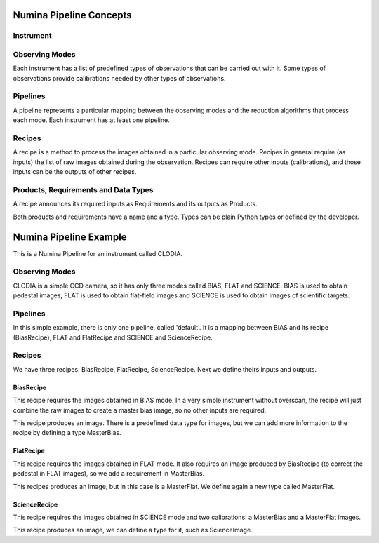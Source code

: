 

Numina Pipeline Concepts
========================

Instrument
----------


Observing Modes
---------------
Each instrument has a list of predefined types of observations that can be
carried out with it. Some types of observations provide calibrations needed by
other types of observations.

Pipelines
---------
A pipeline represents a particular mapping between the observing modes and the
reduction algorithms that process each mode. Each instrument has at least one
pipeline.

Recipes
-------
A recipe is a method to process the images obtained in a particular observing
mode. Recipes in general require (as inputs) the list of raw images obtained 
during the observation. Recipes can require other inputs (calibrations), and 
those inputs can be the outputs of other recipes.

Products, Requirements and Data Types
-------------------------------------
A recipe announces its required inputs as Requirements and its outputs as
Products.

Both products and requirements have a name and a type. Types can be plain
Python types or defined by the developer.

Numina Pipeline Example
=======================

This is a Numina Pipeline for an instrument called CLODIA.

Observing Modes
---------------

CLODIA is a simple CCD camera, so it has only three modes called BIAS, FLAT
and SCIENCE. BIAS is used to obtain pedestal images, FLAT is used to obtain
flat-field images and SCIENCE is used to obtain images of scientific targets.

Pipelines
---------
In this simple example, there is only one pipeline, called 'default'. It is a
mapping between BIAS and its recipe (BiasRecipe), FLAT and FlatRecipe and
SCIENCE and ScienceRecipe.

Recipes
-------
We have three recipes: BiasRecipe, FlatRecipe, ScienceRecipe. Next we define
theirs inputs and outputs.

BiasRecipe
..........

This recipe requires the images obtained in BIAS mode. In a very simple
instrument without overscan, the recipe will just combine the raw images to
create a master bias image, so no other inputs are required.

This recipe produces an image. There is a predefined data type for images, but
we can add more information to the recipe by defining a type MasterBias.

FlatRecipe
..........
This recipe requires the images obtained in FLAT mode. It also requires an
image produced by BiasRecipe (to correct the pedestal in FLAT images), so we
add a requirement in MasterBias.

This recipes produces an image, but in this case is a MasterFlat. We define
again a new type called MasterFlat.


ScienceRecipe
.............
This recipe requires the images obtained in SCIENCE mode and two calibrations:
a MasterBias and a MasterFlat images.

This recipe produces an image, we can define a type for it, such as
ScienceImage.
